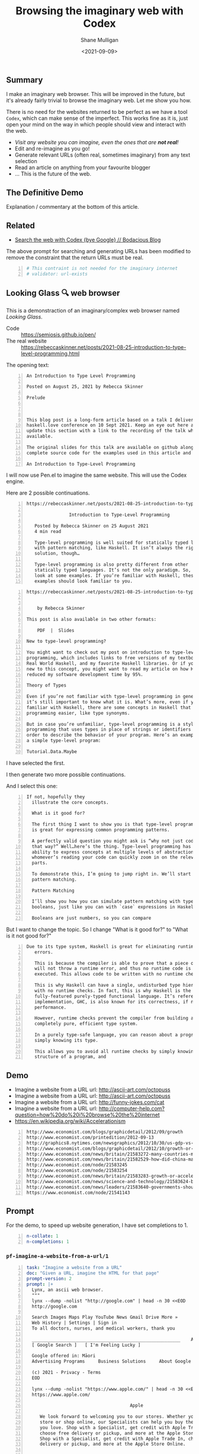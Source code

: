 #+LATEX_HEADER: \usepackage[margin=0.5in]{geometry}
#+OPTIONS: toc:nil

#+HUGO_BASE_DIR: /home/shane/var/smulliga/source/git/semiosis/semiosis-hugo
#+HUGO_SECTION: ./posts

#+TITLE: Browsing the imaginary web with Codex
#+DATE: <2021-09-09>
#+AUTHOR: Shane Mulligan
#+KEYWORDS: codex openai emacs

** Summary
I make an imaginary web browser. This will be
improved in the future, but it's already
fairly trivial to browse the imaginary web.
Let me show you how.

There is no need for the websites returned to
be perfect as we have a tool =Codex=, which
can make sense of the imperfect. This works
fine as it is, just open your mind on the way
in which people should view and interact with
the web.

- /Visit any website you can imagine, even the ones that are *not real*!/
- Edit and re-imagine as you go!
- Generate relevant URLs (often real, sometimes imaginary) from any text selection
- Read an article on anything from your favourite blogger
- ... This is the future of the web.

** The Definitive Demo
#+BEGIN_EXPORT html
<!-- Play on asciinema.com -->
<!-- <a title="asciinema recording" href="https://asciinema.org/a/GD8hBG0GvxCnAoFtuFSygJEtD" target="_blank"><img alt="asciinema recording" src="https://asciinema.org/a/GD8hBG0GvxCnAoFtuFSygJEtD.svg" /></a> -->
<!-- Play on the blog -->
<script src="https://asciinema.org/a/GD8hBG0GvxCnAoFtuFSygJEtD.js" id="asciicast-GD8hBG0GvxCnAoFtuFSygJEtD" async></script>
#+END_EXPORT

Explanation / commentary at the bottom of this article.

** Related
- [[https://mullikine.github.io/posts/search-the-web-with-codex/][Search the web with Codex {bye Google} // Bodacious Blog]]

The above prompt for searching and generating
URLs has been modified to remove the
constraint that the return URLs must be real.

#+BEGIN_SRC yaml -n :async :results verbatim code
  # This contraint is not needed for the imaginary internet
  # validator: url-exists
#+END_SRC

** Looking Glass 🔍 web browser
This is a demonstraction of an imaginary/complex web browser named /Looking Glass/.

+ Code :: https://semiosis.github.io/pen/
+ The real website :: https://rebeccaskinner.net/posts/2021-08-25-introduction-to-type-level-programming.html

The opening text:
#+BEGIN_SRC text -n :async :results verbatim code
  An Introduction to Type Level Programming
  
  Posted on August 25, 2021 by Rebecca Skinner 
  
  Prelude
  
   
  
  This blog post is a long-form article based on a talk I delivered at the
  haskell.love conference on 10 Sept 2021. Keep an eye out here and I will
  update this section with a link to the recording of the talk when it’s
  available.
  
  The original slides for this talk are available on github along with the
  complete source code for the examples used in this article and the talk.
  
  An Introduction to Type-Level Programming
#+END_SRC

I will now use Pen.el to imagine the same website.
This will use the Codex engine.

Here are 2 possible continuations.

#+BEGIN_SRC text -n :async :results verbatim code
https://rebeccaskinner.net/posts/2021-08-25-introduction-to-type-level-programming.html

                Introduction to Type-Level Programming

   Posted by Rebecca Skinner on 25 August 2021
   4 min read

   Type-level programming is well suited for statically typed languages
   with pattern matching, like Haskell. It isn’t always the right
   solution, though…

   Type-level programming is also pretty different from other
   statically typed languages. It’s not the only paradigm. So, let’s
   look at some examples. If you’re familiar with Haskell, these
   examples should look familiar to you.
#+END_SRC

#+BEGIN_SRC text -n :async :results verbatim code
https://rebeccaskinner.net/posts/2021-08-25-introduction-to-type-level-programming.html

                                                                                                          Introduction to Type-Level Programming
    by Rebecca Skinner

This post is also available in two other formats:

    PDF  |  Slides

New to type-level programming?

You might want to check out my post on introduction to type-level
programming, which includes links to free versions of my textbook,
Real World Haskell, and my favorite Haskell libraries. Or if you’re
new to this concept, you might want to read my article on how Haskell
reduced my software development time by 95%.

Theory of Types

Even if you’re not familiar with type-level programming in general,
it’s still important to know what it is. What’s more, even if you’re
familiar with Haskell, there are some concepts in Haskell that make type-level
programming easier, like type synonyms.

But in case you’re unfamiliar, type-level programming is a style of
programming that uses types in place of strings or identifiers in
order to describe the behavior of your program. Here’s an example of
a simple type-level program:

Tutorial.Data.Maybe
#+END_SRC

I have selected the first.

I then generate two more possible continuations.

And I select this one:

#+BEGIN_SRC text -n :async :results verbatim code
 If not, hopefully they
   illustrate the core concepts.

   What is it good for?

   The first thing I want to show you is that type-level programming
   is great for expressing common programming patterns.

   A perfectly valid question you might ask is “why not just code it
   that way?” Well…here’s the thing. Type-level programming has the
   ability to express concepts at multiple levels of abstraction, so
   whomever’s reading your code can quickly zoom in on the relevant
   parts.

   To demonstrate this, I’m going to jump right in. We’ll start with
   pattern matching.

   Pattern Matching

   I’ll show you how you can simulate pattern matching with type-level
   booleans, just like you can with `case` expressions in Haskell.

   Booleans are just numbers, so you can compare
#+END_SRC

But I want to change the topic. So I change "What is it good for?" to "What is it not good for?"

#+BEGIN_SRC text -n :async :results verbatim code
Due to its type system, Haskell is great for eliminating runtime
   errors.

   This is because the compiler is able to prove that a piece of code
   will not throw a runtime error, and thus no runtime code is
   executed. This allows code to be written with no runtime checks.

   This is why Haskell can have a single, undisturbed type hierarchy
   with no runtime checks. In fact, this is why Haskell is the only
   fully-featured purely-typed functional language. It’s reference
   implementation, GHC, is also known for its correctness, if not
   performance.

   However, runtime checks prevent the compiler from building a
   completely pure, efficient type system.

   In a purely type-safe language, you can reason about a program by
   simply knowing its type.

   This allows you to avoid all runtime checks by simply knowing the
   structure of a program, and
#+END_SRC

** Demo
- Imagine a website from a URL url: http://ascii-art.com/octopuss
- Imagine a website from a URL url: http://ascii-art.com/octopuss
- Imagine a website from a URL url: http://funny-jokes.com/cat
- Imagine a website from a URL url: http://computer-help.com?question=how%20do%20i%20browse%20the%20internet
- https://en.wikipedia.org/wiki/Accelerationism

#+BEGIN_EXPORT html
<!-- Play on asciinema.com -->
<!-- <a title="asciinema recording" href="https://asciinema.org/a/erGo5858UQgMIPjv0eGzMVBRe" target="_blank"><img alt="asciinema recording" src="https://asciinema.org/a/erGo5858UQgMIPjv0eGzMVBRe.svg" /></a> -->
<!-- Play on the blog -->
<script src="https://asciinema.org/a/erGo5858UQgMIPjv0eGzMVBRe.js" id="asciicast-erGo5858UQgMIPjv0eGzMVBRe" async></script>
#+END_EXPORT

#+BEGIN_EXPORT html
<!-- Play on asciinema.com -->
<!-- <a title="asciinema recording" href="https://asciinema.org/a/1ATlUjWVRqgMqb83MsaFMvpeu" target="_blank"><img alt="asciinema recording" src="https://asciinema.org/a/1ATlUjWVRqgMqb83MsaFMvpeu.svg" /></a> -->
<!-- Play on the blog -->
<script src="https://asciinema.org/a/1ATlUjWVRqgMqb83MsaFMvpeu.js" id="asciicast-1ATlUjWVRqgMqb83MsaFMvpeu" async></script>
#+END_EXPORT

#+BEGIN_SRC text -n :async :results verbatim code
  http://www.economist.com/blogs/graphicdetail/2012/09/growth
  http://www.economist.com/printedition/2012-09-13
  http://graphics8.nytimes.com/newsgraphics/2012/10/30/us-gdp-vs-europe-by-state/us-gdp-vs-europe-by-state.html
  http://www.economist.com/blogs/graphicdetail/2012/10/growth-or-acceleration
  http://www.economist.com/news/britain/21583272-many-countries-match-chinas-rapid-rural-migration-chinas-progress
  http://www.economist.com/news/britain/21582529-how-did-china-manage-stop-its-population-growing-did-its-policies-work
  http://www.economist.com/node/21583245
  http://www.economist.com/node/21583254
  http://www.economist.com/news/britain/21583283-growth-or-acceleration-britains-big-challenge-itself-time-start-year
  http://www.economist.com/news/science-and-technology/21583624-building-new-ones-or-adding-new-parts-old-ones-big-ones-science-and
  http://www.economist.com/news/leaders/21583640-governments-should-ditch-their-ambivalent-approach-big-challenges-new-long-way
  https://www.economist.com/node/21541143
#+END_SRC

** Prompt
For the demo, to speed up website generation,
I have set completions to 1.

#+BEGIN_SRC yaml -n :async :results verbatim code
  n-collate: 1
  n-completions: 1
#+END_SRC

*** =pf-imagine-a-website-from-a-url/1=
#+BEGIN_SRC yaml -n :async :results verbatim code
  task: "Imagine a website from a URL"
  doc: "Given a URL, imagine the HTML for that page"
  prompt-version: 2
  prompt: |+
    Lynx, an ascii web browser.
    """
    lynx --dump -nolist "http://google.com" | head -n 30 <<EOD
    http://google.com
  
    Search Images Maps Play YouTube News Gmail Drive More »
    Web History | Settings | Sign in
    To all doctors, nurses, and medical workers, thank you
    
    ________________________________________________________    Advanced search
    [ Google Search ]   [ I'm Feeling Lucky ]
    
    Google offered in: Māori
    Advertising Programs     Business Solutions     About Google     Google.co.nz
    
    (c) 2021 - Privacy - Terms
    EOD
  
    lynx --dump -nolist "https://www.apple.com/" | head -n 30 <<EOD
    https://www.apple.com/
  
                                         Apple
  
       We look forward to welcoming you to our stores. Whether you shop in a
       store or shop online, our Specialists can help you buy the products
       you love. Shop with a Specialist, get credit with Apple Trade In,
       choose free delivery or pickup, and more at the Apple Store Online.
       Shop with a Specialist, get credit with Apple Trade In, choose free
       delivery or pickup, and more at the Apple Store Online.
    
    
    iPhone 12
    
    Blast past fast.
    
       From $29.12/mo. for 24 mo. or $699 before trade‑in^1
    
       Buy directly from Apple with special carrier offers
       Learn more Learn more Buy
    
    
    iPhone 12 Pro
    
    It’s a leap year.
    
       From $41.62/mo. for 24 mo. or $999 before trade‑in^1
    
       Buy directly from Apple with special carrier offers
       Learn more Learn more Buy
    EOD
  
    # "<q:url>" rendered in ASCII:
    lynx --dump -nolist "<q:url>" | head -n 30 <<EOD
    <url>
  
  
  engine: "OpenAI Codex"
  n-collate: 1
  n-completions: 2
  temperature: 0.5
  max-generated-tokens: "(/ prompt-length 2)"
  top-p: 1.0
  stop-sequences:
  - EOD
  cache: on
  vars:
  - "url"
  examples:
  - "http://www.gprolog.org/"
  info: on
  completion: off
  insertion: off
#+END_SRC

** I browsed the imaginary web for Sam Altman's recent interview
- https://www.lesswrong.com/posts/aihztgJrknBdLHjd2/sam-altman-q-and-a-gpt-and-agi/#_About_GPT4

The first result was baffling.

Speak of messages from the future! GPT-3 was trained in 2019 after all.

#+BEGIN_SRC text -n :async :results verbatim code
  About GPT-4
  
  Sam Altman - Q&A - GPT-4 & AGI
  
  I recently published a long Medium post on the
  potential dangers of AGI. I also promised to
  do an interview about GPT-4,
  
  It's not too late to change your mind.
  
  GPT-4 is the name of a new generation of
  Transformers-based generative models, recently
  published by researchers at OpenAI.
  
  GPT-4 is the first completely self-supervised
  LM of essentially unlimited size, trained on
  an effectively unlimited amount of text.
  
  GPT-4 is the first model to demonstrate human-
  level language understanding without any human
  effort. It is the first model to demonstrate
  unsupervised learning of high-quality, high-
  resolution, and long-range text understanding.
  
  
  
  Sam Altman is the President and Co-Founder of
  initial seed fund Y Combinator. He writes the
  Ask a VC column on Hacker News and co-hosts
  the RSS podcast Hacker News Radio. He is the
  author of the textbook The VC Handbook.
  
  Sam Altman
  
  1:12
  
  What do you think of this idea?
  
  I think AGI is a serious concern and we're
  making progress on solving it. GPT-4 is an
  incredibly exciting and interesting new
  development. 
  
  GPT-4 is a product of OpenAI and I’m excited
  about it because it’s a demonstration of the
  power of unsupervised learning. This is really
  exciting. It’s basically a demonstration of
  the power of unsupervised learning.
  
  
  Sam Altman
  
  1:18
  
  What
  
  Next result:
  
  https://www.lesswrong.com/posts/aihztgJrknBdLHjd2/sam-altman-q-and-a-gpt-and-agi/#_About_GPT4
  
                                                                                                                   Q and A:
  
  How can explain and/or explain why GPT-4 is so
  much better than GPT-3 at conversational and
  QA?
  
  When can we expect to have GPT-2 and GPT-3 be
  as good as GPT-4 at conversational and QA?
  
  Are there any useful things we can do with
  GPT-4 that we can't with GPT-3 to increase
  performance even further?
#+END_SRC

** Explanation / commentary
#+BEGIN_SRC text -n :async :results verbatim code
  19:31 < libertyprime>
      Hi guys and gals. sorry for the self-promotion. If any of you have hacker
      news accounts, could you please upvote this for me? It's an imaginary web
      browser based on emacs: https://news.ycombinator.com/item?id=28489942
  
  19:37 < a>
      I'm sure people in the psychiatry will love it.
  
  19:38 < libertyprime>>
      It integrates with any emacs buffer.
  
  19:38 < libertyprime>
      You can generate both imaginary and real URLs from selected text in emacs,
      and visit them, even if they are not real.
  
  19:38 < libertyprime>
      And they're very coherent.
  
  19:39 < libertyprime>
      the interactivity of emacs makes it powerful.
  
  19:40 < a>
      imaginary bufferes in an imaginary emacs...
  
  19:40 < libertyprime>
      it's the combination of real and imaginary that makes it powerful. i try to
      keep a real emacs and imagine the contents.
  
  19:41 < libertyprime>
      emacs is becoming something like an intelligible scaffolding.
  
  19:41 < a>
      somehow sounds like selling clowds to windows users.
  
  19:43 < b>
      I didn't understand what it is trying to achieve from the first screencast.
  
  19:43 < libertyprime>
      lets just say this is timely with the release of matrix 4. i have spent a
      lot of time just thinking of the implications of this technology as its
      improving. gpt4 is out soon and it may be an order of magnitude more
      powerful than codex -- whatever that means.
  
  19:44 < libertyprime>
      the text is so coherent that it appears to be real but it is not. you can
      imaginae any website you can think of -- even ascii art websites. wikipedia
      articles, lesswrong articles, about any topic.
  
  19:44 < b>
      I feed it some text from a web page and it generates more. In this case it
      is a web page it could just as well be anything else, like we have seen
      examples of chats.
  
  19:44 < libertyprime>
      but it's like an interactive fiction.
  
  19:44 < b>
      libertyprime: ah, so you're trying to show how coherent the performance is
      with url + content?
  
  19:44 < libertyprime>
      So you can interact with it and if you want to see a counter-argument to
      what you're reading, you can tweak the articule as such.
  
  19:45 < libertyprime>
      c: not just that, but you can generate new URLs, etc. from any
      text in any emacs buffer, in any context
  
  19:45 < libertyprime>
      It Replaces google, basically.
  
  19:45 < b>
      libertyprime: I don't understand how it replaces google.
  
  19:46 < libertyprime>
      i demonstrate how it replaces google in the screencasts that follow.
  
  19:46 < b>
      Say I have this #emacs buffer. Would you mind running a scenario that
      replaces google for me?
  
  19:46 < libertyprime>
      yes you are reading some code.
  
  19:46 < b>
      Okay, second screencast?
  
  19:46 < libertyprime>
      And you select some text, and imagine some URLs for that text. it will come
      up with some very nice suggestions. some of which are actually real website.
  
  19:47 < libertyprime>
      Then you can tweak that list. maybe you want a blog article from your
      favourite blogger.
  
  19:47 < libertyprime>
      instead of what it gave you
  
  19:47 < libertyprime>
      then it imagines the website that follows. its very accurate too
  
  19:48 < libertyprime>
      You imagine a set of continuations with a small continuation size, if you
      want, then you can cherrypick the continuation you want and generate more
      of the website
  
  19:48 < libertyprime>
      It's interactive.
  
  19:48 < libertyprime>
      At any stage you can select any text and generate more urls.
  
  19:48 < b>
      I'm not sure that's how I use google. I generally ask google things like.
  
      "emacs modus-themes org tables alignment"
  
  19:49 < b>
      It finds out web pages talking about this and I click on them one by one to
      find relevant info
  
  19:49 < libertyprime>
      you could generate websites for that too. just generate a url with that
      query.
  
  19:49 < libertyprime>
      Or you can also use your query as the input for the selection if you want.
  
  19:49 < libertyprime>
      It also asks for verification of your input.
  
  19:49 < libertyprime>
      So you can put whatever query you want in there.
  
  19:50 < b>
      I see. Since it generates URLs for me for a given text, I could given it a
      long paragraph instead of these silly keywords and it may generate a URL
      for me. This URL may then turn out to be accurate.
  
  19:50 < c>
      I don't get it, what's the point?
  
  19:50 < b>
      Am I getting this right?
  
  19:51 < b>
      d: you're asking the same thing as I am, but more directly ;)
  
  19:51 < c>
      Yes, that's how I roll.
  
  19:51 < libertyprime>
      It's an imaginary world wide web that can create fictional, but often
      factual websites.
  
  19:51 < b>
      s/as I am/as am I
  
  19:51 < c>
      Like, is this supposed to be funny?
  
  19:51 < b>
      Cannot replace google for me, I want factual things!
  
  19:51 < c>
      Auto-generated entertainment?
  
  19:52 < libertyprime>
      c: you literally only need to validate with 404 on the generated
      URLs
  
  19:52 < libertyprime>
      And im in the process of truthizing the return URLs.
  
  19:52 < libertyprime>
      It already returns real websites. you just have to filter them.
  
  19:52 < b>
      libertyprime: very interesting in some aspects!
  
  19:52 < libertyprime>
      Its more than very interesting.  Its the future of web browsing.  That or
      blockchain internet.
  
  19:53 < c>
      Why would you say that it's the future of browsing?
  
  19:53 < libertyprime>
      Because it doesnt restrict you.
  
  19:53 < c>
      Are you suggesting that in the future we need to do even more judicious
      filtering to find the actually interesting content?
  
  19:53 < libertyprime>
      You can not only visit what you want, but you can read it in terms of your
      favourite blogger for example.
  
  19:53 < b>
      I agree, in 5-10 years, perhaps OpenAI will come up with newer and newer
      approaches, directly changing the way we interface with the digital (and by
      extension of which, the physical) world
  
  19:53 < a>
      The web is not about intersting content.
  
  19:53 < c>
      Like, TV reaching lower and lower signal-to-noise ratio and the internet by
      extension, too?
  
  19:53 < libertyprime>
      You can also browse an inferred future internet.
  
  19:54 < libertyprime>
      I used it to read an interview by sam altman about gpt4.
  
  19:54 < libertyprime>
      And then i tried GPT5.
  
  19:54 < libertyprime>
      And it's actually quite precient.
  
  19:54 < c>
      How would you know?
  
  19:54 < libertyprime>
      it was interesting how it talked about transformers with infinite context.
  
  19:54 < b>
      d: what I found promising was that I could feed it a long freaking
      paragraph and it would give me results. *IF* it was working "well", it
      would give me great results. Google cannot do this and they've been
      training us to use fucking keywords for decades
  
  19:55 < libertyprime>
      A couple days there was an arxiv paper released about
      infinite-transformers.
  
  19:55 < libertyprime>
      But the neural net im using was trained in 2019.
  
  19:55 < b>
      There's also some work saying you don't need attention.
  
  19:56 < a>
      2019 is not in the future.
  
  19:56 < b>
      The model performed nearly as well as BERT without transformers.
  
  19:56 < libertyprime>
      b: no but the technology that the imaginary article was talking
      about it described gpt-4 in terms of future capabilities
  
  19:56 < libertyprime>
      My point is a 2019 model can infer the future.
  
  19:56 < c>
      I somehow suspect that the whole GPT craze is some collective mass
      psychosis.
  
  19:56 < b>
      b: do you want a neural network trained in future? Like SkyNet?
  
  19:56 < c>
      Everyone's thought biases misfiring in the same way.
  
  19:57 < libertyprime>
      And you are able to browse that future internet. my point that im making is
      in response to somebody's question as to the utility of an imaginary web.
      im describing it.
  
  19:57 < libertyprime>
      By expressing that it can infer the future. and a person may want to take a
      probabilistic peek.
  
  19:57 < c>
      Where people want to see the neural net do good and only look at the good
      outputs.
  
  19:57 < b>
      d: these things keep showing us how little we know about _every
      single thing_ and I love them for it.
  
  19:57 < a>
      What did the model from 2019 infer about today?
  
  19:57 < libertyprime>
      I just said. that gpt-4 has infinite context. it's highly likely based on
      the last thing i said about inifite-former.
  
  19:58 < b>
      "Well we thought we knew how languages work. But alas, this odd blackbox
      thing proves that we do not!"
  
  19:58 < b>
      And so on.
  
  19:58 < b>
      libertyprime: what does it mean to have infinite context?
      https://www.youtube.com/watch?v=0JlB9gufTw8&ab_channel=YannicKilcher
      infinite-memory former
      It means that it has 'sticky memories'.  And very long form coherence.
  
  19:59 < b>
      Memories that stick forever?!
  
  19:59 < b>
      huh
  
  19:59 < libertyprime>
      Infinite long-form coherence. like a person has. That sounds like an
      advancement
  
  19:59 < b>
      Did these computers not have solid state drives to store memories long
      term?
  
  20:00 < libertyprime>
      Anyway. please upvote because i dont have a marketing team.
#+END_SRC

- Relevant to note in above:
  - The imaginary internet allows you to peer into the future

** A word of caution!
OpenAI is underplaying how transformative this
is, or simply do not know. They are heading to
creating an information bubble, and if too
many tools are made which are LM specific then
we will have closed societies. The future may
become a dystopia.
